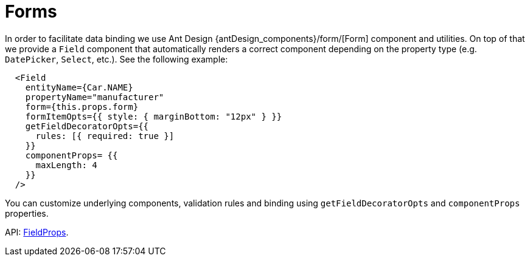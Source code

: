 = Forms
:api_ui_FieldProps: link:api-reference/cuba-react-ui/interfaces/_ui_form_field_.fieldprops.html

In order to facilitate data binding we use Ant Design {antDesign_components}/form/[Form] component and utilities. On top of that we provide a `Field` component that automatically renders a correct component depending on the property type (e.g. `DatePicker`, `Select`, etc.). See the following example:

[source,typescript]
----
  <Field
    entityName={Car.NAME}
    propertyName="manufacturer"
    form={this.props.form}
    formItemOpts={{ style: { marginBottom: "12px" } }}
    getFieldDecoratorOpts={{
      rules: [{ required: true }]
    }}
    componentProps= {{
      maxLength: 4
    }}
  />
----

You can customize underlying components, validation rules and binding using `getFieldDecoratorOpts` and `componentProps` properties.

API: {api_ui_FieldProps}[FieldProps].
